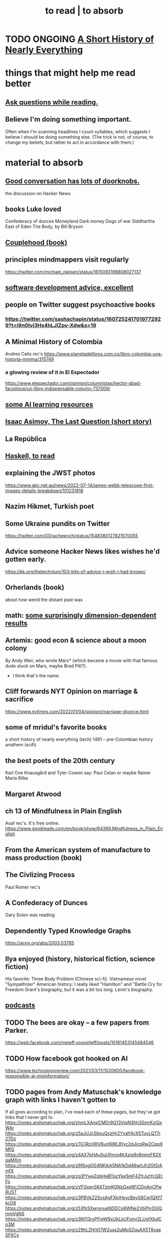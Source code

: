 :PROPERTIES:
:ID:       94567688-b4eb-4396-a7eb-3af515d58eb2
:ROAM_ALIASES: "to absorb"
:END:
#+title: to read | to absorb
* TODO ONGOING [[id:66a24ba5-b9d1-411a-bd9d-708190474bca][A Short History of Nearly Everything]]
* things that might help me read better
  :PROPERTIES:
  :ID:       bbcc8ac7-7852-4d97-a624-0c8928549a42
  :END:
** [[id:1d4eee29-ba5c-4fd5-866c-2700af8f0592][Ask questions while reading.]]
** Believe I'm doing something important.
   Often when I'm scanning headlines I count syllables,
   which suggests I believe I should be doing something else.
   (The trick is not, of course, to change my beliefs,
   but rather to act in accordance with them.)
* material to absorb
** [[id:2a435ecf-ddb5-4822-b52f-0667a02ac52c][Good conversation has lots of doorknobs.]]
   the discussion on Hacker News
** books Luke loved
   Confederacy of dunces
   Moneyland
   Dark money
   Dogs of war
   Siddhartha
   East of Eden
   The Body, by Bill Bryson
** [[id:8840a676-3937-4443-b35b-faca20fe35c1][Couplehood (book)]]
** principles mindmappers visit regularly
   https://twitter.com/michael_nielsen/status/1615093198808027137
** [[id:90b6eed6-9e66-44de-bbfd-dfc0385bfa35][software development advice, excellent]]
** people on Twitter suggest psychoactive books
*** https://twitter.com/sashachapin/status/1607252417019772929?t=i9n0Ivj3Hs4hLJlZpv-Xdw&s=19
** A Minimal History of Colombia
   Andres Celis rec's
   https://www.planetadelibros.com.co/libro-colombia-una-historia-minima/315749
*** a glowing review of it in El Espectador
    https://www.elespectador.com/opinion/columnistas/hector-abad-faciolince/un-libro-indispensable-column-737009/
** [[id:57bda0de-f065-4801-9ef0-f86859318350][some AI learning resources]]
** [[id:3bd5a869-0c8a-4fb5-8db0-b64cf783592e][Isaac Asimov, The Last Question (short story)]]
** La República
   :PROPERTIES:
   :ID:       f9b8a577-563a-47c6-a77f-11892ec5ccd2
   :END:
** [[id:fddbb2ae-0d7f-482c-88f1-0861b7d45546][Haskell, to read]]
** explaining the JWST photos
   https://www.abc.net.au/news/2022-07-14/james-webb-telescope-first-images-details-breakdown/101231818
** Nazim Hikmet, Turkish poet
** Some Ukraine pundits on Twitter
   https://twitter.com/ODrachewych/status/1548380127821570055
** Advice someone Hacker News likes wishes he'd gotten early.
   https://kk.org/thetechnium/103-bits-of-advice-i-wish-i-had-known/
** Orherlands (book)
   about how weird the distant past was
** math: [[id:7b838adc-843c-4337-981d-6a7b96068831][some surprisingly dimension-dependent results]]
** Artemis: good econ & science about a moon colony
   By Andy Weir, who wrote Mars* (which became a movie with that famous dude stuck on Mars, maybe Brad Pitt?).
    * I think that's the name.
** Cliff forwards NYT Opinion on marriage & sacrifice
   https://www.nytimes.com/2022/01/04/opinion/marriage-divorce.html
** some of mridul's favorite books
   a short history of nearly everything (tech)
   1491 -- pre-Colombian history
   anathem (scifi)
** the best poets of the 20th century
   Karl Ove Knausgård and Tyler Cowen say:
     Paul Celan
     or maybe Rainer Maria Rilke
** Margaret Atwood
** ch 13 of Mindfulness in Plain English
   Asaf rec's.
   It's free online.
   https://www.goodreads.com/en/book/show/64369.Mindfulness_in_Plain_English
** From the American system of manufacture to mass production (book)
** The Civlizing Process
   Paul Romer rec's
** A Confederacy of Dunces
   Gary Solon was reading
** Dependently Typed Knowledge Graphs
   https://arxiv.org/abs/2003.03785
** Ilya enjoyed (history, historical fiction, science fiction)
   His favorite: Three Body Problem (Chinese sci-fi).
   Vietnamese novel "Sympathizer"
   American history: I really liked "Hamilton" and "Battle Cry for Freedom
   Grant's biography, but it was a bit too long.
   Lenin's biography.
** [[id:a3a9fefb-7922-487f-bf08-f1121cf7bfb5][podcasts]]
** TODO The bees are okay -- a few papers from Parker.
   https://web.facebook.com/mejeff.younotjeff/posts/10161453145484546
** TODO How facebook got hooked on AI
   https://www.technologyreview.com/2021/03/11/1020600/facebook-responsible-ai-misinformation/
** TODO pages from Andy Matuschak's knowledge graph with links I haven't gotten to
   :PROPERTIES:
   :ID:       bc0e8f6e-3883-4e1c-b945-b7ea3a4d3214
   :END:
 If all goes according to plan, I've read each of these pages,
 but they've got links that I never got to.
 https://notes.andymatuschak.org/zhmLXArqiCMDr9Q13ViqN3hh3SmrKzjQxWAr
 https://notes.andymatuschak.org/z5aJUJcSbxuQxzHr2YvaY4cX5TuvLQT7r27Dz
 https://notes.andymatuschak.org/z7iCjRziX6V6unNWL81yc2dJicpRw2Cpp9MfQ
 https://notes.andymatuschak.org/z4AX7pHAu5uUfmrq4K4zig9x8jmmF62XgaMXm
 https://notes.andymatuschak.org/z6f6xgGG4NKjkA5NA1kDd46whJh2Gt5rAmfX
 https://notes.andymatuschak.org/zg3fYweZpbHeBTpcYke5mF4ZfrJutYcQEtFo
 https://notes.andymatuschak.org/zVFGpprS64TzmKGNzGxq9FiCDnAnCPwRU5T
 https://notes.andymatuschak.org/z3PBVkZ2SvsAgFXkjHsycBeyS6Cw1QXf7kcD8
 https://notes.andymatuschak.org/z53fk5XwrsnueNDDCq6WNe2VbPhrDGQmmVgNS
 https://notes.andymatuschak.org/z3N113rxPFreW9xUkLkUFomr2LUqfXbdCo3M
 https://notes.andymatuschak.org/z29hLZHiVt7W2uss2uMpSZquAX5T6vaeSF6Cy
 https://notes.andymatuschak.org/z2HUE4ABbQjUNjrNemvkTCsLa1LPDRuwh1tXC
 https://notes.andymatuschak.org/About_these_notes
 https://notes.andymatuschak.org/z6UDDkom8Aifg6mLdjT1sPtbMBweCmpyTwmJT
 https://notes.andymatuschak.org/z3SjnvsB5aR2ddsycyXofbYR7fCxo7RmKW2be
 https://notes.andymatuschak.org/zhmLXArqiCMDr9Q13ViqN3hh3SmrKzjQxWAr
** news sites I like
*** https://www.reddit.com/r/worldnews
*** https://www.reddit.com/r/news
*** https://www.reddit.com/r/politics/
** blog: One Thing Well
   Good simple software.
** by John le Carre, on his dad, a scammer
   In Ronnie’s Court | The New Yorker
   https://www.newyorker.com/magazine/2002/02/18/in-ronnies-court
** history books my friends recommend
   :PROPERTIES:
   :ID:       45699da3-3bea-4daf-ae7e-cc3aa2eca272
   :END:
   https://www.facebook.com/mejeff.younotjeff/posts/10160816277279546?comment_id=10160838250559546&notif_id=1610157174946028&notif_t=feed_comment&ref=notif
** didn't like it
*** Daniel Dennet, Freedom Evolves: (Kinds of freedom worth having?)
    The central question appears to be what is free will,
    and while I think I'd have trouble putting it into words,
    I'm convinced it's real, and that we have it,
    and that that's what's important for me to know about it.
** Krugman's NYT email newsletter catalog
   https://www.nytimes.com/column/paul-krugman
* DONE
** [[id:ec8a113b-44d9-495f-acc9-e6e7c714d5bf][The Economic Organization of a POW Camp, by R. A. Radford]]
** "[[id:a35db7a3-3341-46ae-9577-eedfc7f45afd][How to run a tech giant]]"
